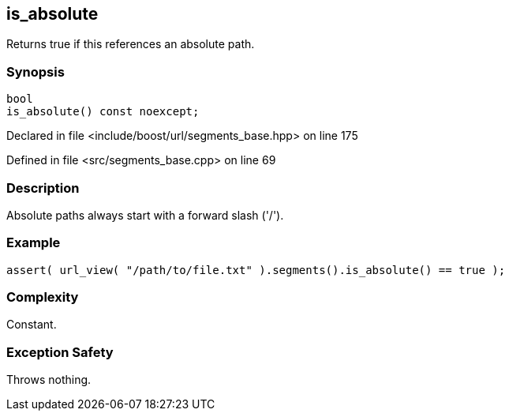 :relfileprefix: ../../../
[#1BAB3433832A245AA83C1C72C7FD984F78E7E16F]
== is_absolute

pass:v,q[Returns true if this references an absolute path.]


=== Synopsis

[source,cpp,subs="verbatim,macros,-callouts"]
----
bool
is_absolute() const noexcept;
----

Declared in file <include/boost/url/segments_base.hpp> on line 175

Defined in file <src/segments_base.cpp> on line 69

=== Description

pass:v,q[Absolute paths always start with a] pass:v,q[forward slash ('/').]

=== Example
[,cpp]
----
assert( url_view( "/path/to/file.txt" ).segments().is_absolute() == true );
----

=== Complexity
pass:v,q[Constant.]

=== Exception Safety
pass:v,q[Throws nothing.]


